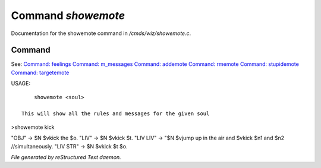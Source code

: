********************
Command *showemote*
********************

Documentation for the showemote command in */cmds/wiz/showemote.c*.

Command
=======

See: `Command: feelings <feelings.html>`_ `Command: m_messages <m_messages.html>`_ `Command: addemote <addemote.html>`_ `Command: rmemote <rmemote.html>`_ `Command: stupidemote <stupidemote.html>`_ `Command: targetemote <targetemote.html>`_ 

USAGE::

	 showemote <soul>

     This will show all the rules and messages for the given soul

>showemote kick

"OBJ" -> $N $vkick the $o.
"LIV" -> $N $vkick $t.
"LIV LIV" -> "$N $vjump up in the air and $vkick $n1 and $n2 //simultaneously.
"LIV STR" -> $N $vkick $t $o.



*File generated by reStructured Text daemon.*
